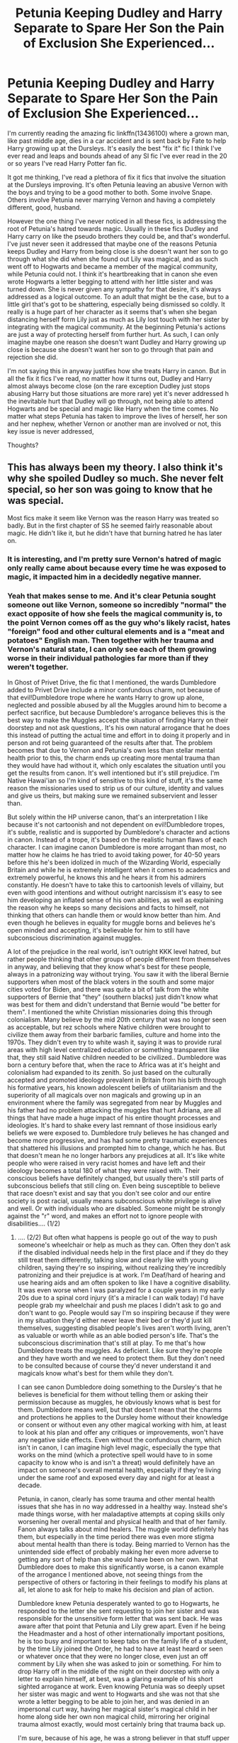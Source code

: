 #+TITLE: Petunia Keeping Dudley and Harry Separate to Spare Her Son the Pain of Exclusion She Experienced...

* Petunia Keeping Dudley and Harry Separate to Spare Her Son the Pain of Exclusion She Experienced...
:PROPERTIES:
:Author: 808surfwahine
:Score: 24
:DateUnix: 1608367738.0
:DateShort: 2020-Dec-19
:FlairText: Meta
:END:
I'm currently reading the amazing fic linkffn(13436100) where a grown man, like past middle age, dies in a car accident and is sent back by Fate to help Harry growing up at the Dursleys. It's easily the best "fix it" fic I think I've ever read and leaps and bounds ahead of any SI fic I've ever read in the 20 or so years I've read Harry Potter fan fic.

It got me thinking, I've read a plethora of fix it fics that involve the situation at the Dursleys improving. It's often Petunia leaving an abusive Vernon with the boys and trying to be a good mother to both. Some involve Snape. Others involve Petunia never marrying Vernon and having a completely different, good, husband.

However the one thing I've never noticed in all these fics, is addressing the root of Petunia's hatred towards magic. Usually in these fics Dudley and Harry carry on like the pseudo brothers they could be, and that's wonderful. I've just never seen it addressed that maybe one of the reasons Petunia keeps Dudley and Harry from being close is she doesn't want her son to go through what she did when she found out Lily was magical, and as such went off to Hogwarts and became a member of the magical community, while Petunia could not. I think it's heartbreaking that in canon she even wrote Hogwarts a letter begging to attend with her little sister and was turned down. She is never given any sympathy for that desire, it's always addressed as a logical outcome. To an adult that might be the case, but to a little girl that's got to be shattering, especially being dismissed so coldly. It really is a huge part of her character as it seems that's when she began distancing herself form Lily just as much as Lily lost touch with her sister by integrating with the magical community. At the beginning Petunia's actions are just a way of protecting herself from further hurt. As such, I can only imagine maybe one reason she doesn't want Dudley and Harry growing up close is because she doesn't want her son to go through that pain and rejection she did.

I'm not saying this in anyway justifies how she treats Harry in canon. But in all the fix it fics I've read, no matter how it turns out, Dudley and Harry almost always become close (on the rare exception Dudley just stops abusing Harry but those situations are more rare) yet it's never addressed h the inevitable hurt that Dudley will go through, not being able to attend Hogwarts and be special and magic like Harry when the time comes. No matter what steps Petunia has taken to improve the lives of herself, her son and her nephew, whether Vernon or another man are involved or not, this key issue is never addressed,

Thoughts?


** This has always been my theory. I also think it's why she spoiled Dudley so much. She never felt special, so her son was going to know that he was special.

Most fics make it seem like Vernon was the reason Harry was treated so badly. But in the first chapter of SS he seemed fairly reasonable about magic. He didn't like it, but he didn't have that burning hatred he has later on.
:PROPERTIES:
:Author: ElaineofAstolat
:Score: 20
:DateUnix: 1608369823.0
:DateShort: 2020-Dec-19
:END:

*** It is interesting, and I'm pretty sure Vernon's hatred of magic only really came about because every time he was exposed to magic, it impacted him in a decidedly negative manner.
:PROPERTIES:
:Author: Raesong
:Score: 7
:DateUnix: 1608397197.0
:DateShort: 2020-Dec-19
:END:


*** Yeah that makes sense to me. And it's clear Petunia sought someone out like Vernon, someone so incredibly "normal" the exact opposite of how she feels the magical community is, to the point Vernon comes off as the guy who's likely racist, hates "foreign" food and other cultural elements and is a "meat and potatoes" English man. Then together with her trauma and Vernon's natural state, I can only see each of them growing worse in their individual pathologies far more than if they weren't together.

In Ghost of Privet Drive, the fic that I mentioned, the wards Dumbledore added to Privet Drive include a minor confundous charm, not because of that evil!Dumbledore trope where he wants Harry to grow up alone, neglected and possible abused by all the Muggles around him to become a perfect sacrifice, but because Dumbledore's arrogance believes this is the best way to make the Muggles accept the situation of finding Harry on their doorstep and not ask questions,. It's his own natural arrogance that he does this instead of putting the actual time and effort in to doing it properly and in person and rot being guaranteed of the results after that. The problem becomes that due to Vernon and Petunia's own less than stellar mental health prior to this, the charm ends up creating more mental trauma than they would have had without it, which only escalates the situation until you get the results from canon. It's well intentioned but it's still prejudice. I'm Native Hawai'ian so I'm kind of sensitive to this kind of stuff, it's the same reason the missionaries used to strip us of our culture, identity and values and give us theirs, but making sure we remained subservient and lesser than.

But solely within the HP universe canon, that's an interpretation I like because it's not cartoonish and not dependent on evil!Dumbledore tropes, it's subtle, realistic and is supported by Dumbledore's character and actions in canon. Instead of a trope, it's based on the realistic human flaws of each character. I can imagine canon Dumbledore is more arrogant than most, no matter how he claims he has tried to avoid taking power, for 40-50 years before this he's been idolized in much of the Wizarding World, especially Britain and while he is extremely intelligent when it comes to academics and extremely powerful, he knows this and he hears it from his admirers constantly. He doesn't have to take this to cartoonish levels of villainy, but even with good intentions and without outright narcissism it's easy to see him developing an inflated sense of his own abilities, as well as explaining the reason why he keeps so many decisions and facts to himself, not thinking that others can handle them or would know better than him. And even though he believes in equality for muggle borns and believes he's open minded and accepting, it's believable for him to still have subconscious discrimination against muggles.

A lot of the prejudice in the real world, isn't outright KKK level hatred, but rather people thinking that other groups of people different from themselves in anyway, and believing that they know what's best for these people, always in a patronizing way without trying. You saw it with the liberal Bernie supporters when most of the black voters in the south and some major cities voted for Biden, and there was quite a bit of talk from the white supporters of Bernie that "they" (southern blacks) just didn't know what was best for them and didn't understand that Bernie would "be better for them". I mentioned the white Christian missionaries doing this through colonialism. Many believe by the mid 20th century that was no longer seen as acceptable, but rez schools where Native children were brought to civilize them away from their barbaric families, culture and home into the 1970s. They didn't even try to white wash it, saying it was to provide rural areas with high level centralized education or something transparent like that, they still said Native children needed to be civilized.. Dumbledore was born a century before that, when the race to Africa was at it's height and colonialism had expanded to its zenith. So just based on the culturally accepted and promoted ideology prevalent in Britain from his birth through his formative years, his known adolescent beliefs of utilitarianism and the superiority of all magicals over non magicals and growing up in an environment where the family was segregated from near by Muggles and his father had no problem attacking the muggles that hurt Adriana, are all things that have made a huge impact of his entire thought processes and ideologies. It's hard to shake every last remnant of those insidious early beliefs we were exposed to. Dumbledore truly believes he has changed and become more progressive, and has had some pretty traumatic experiences that shattered his illusions and prompted him to change, which he has. But that doesn't mean he no longer harbors any prejudices at all. It's like white people who were raised in very racist homes and have left and their ideology becomes a total 180 of what they were raised with. Their conscious beliefs have definitely changed, but usually there's still parts of subconscious beliefs that still cling on. Even being susceptible to believe that race doesn't exist and say that you don't see color and our entire society is post racial, usually means subconscious white privilege is alive and well. Or with individuals who are disabled. Someone might be strongly against the "r" word, and makes an effort not to ignore people with disabilities.... (1/2)
:PROPERTIES:
:Author: 808surfwahine
:Score: 2
:DateUnix: 1608675730.0
:DateShort: 2020-Dec-23
:END:

**** .... (2/2) But often what happens is people go out of the way to push someone's wheelchair or help as much as they can. Often they don't ask if the disabled individual needs help in the first place and if they do they still treat them differently, talking slow and clearly like with young children, saying they're so inspiring, without realizing they're incredibly patronizing and their prejudice is at work. I'm Deaf/hard of hearing and use hearing aids and am often spoken to like I have a cognitive disability. It was even worse when I was paralyzed for a couple years in my early 20s due to a spinal cord injury (it's a miracle I can walk today) I'd have people grab my wheelchair and push me places I didn't ask to go and don't want to go. People would say I'm so inspiring because if they were in my situation they'd either never leave their bed or they'd just kill themselves, suggesting disabled people's lives aren't worth living, aren't as valuable or worth while as an able bodied person's life. That's the subconscious discrimination that's still at play. To me that's how Dumbledore treats the muggles. As deficient. Like sure they're people and they have worth and we need to protect them. But they don't need to be consulted because of course they'd never understand it and magicals know what's best for them while they don't.

I can see canon Dumbledore doing something to the Dursley's that he believes is beneficial for them without telling them or asking their permission because as muggles, he obviously knows what is best for them. Dumbledore means well, but that doesn't mean that the charms and protections he applies to the Dursley home without their knowledge or consent or without even any other magical working with him, at least to look at his plan and offer any critiques or improvements, won't have any negative side effects. Even without the confundous charm, which isn't in canon, I can imagine high level magic, especially the type that works on the mind (which a protective spell would have to in some capacity to know who is and isn't a threat) would definitely have an impact on someone's overall mental health, especially if they're living under the same roof and exposed every day and night for at least a decade.

Petunia, in canon, clearly has some trauma and other mental health issues that she has in no way addressed in a healthy way. Instead she's made things worse, with her maladaptive attempts at coping skills only worsening her overall mental and physical health and that of her family. Fanon always talks about mind healers. The muggle world definitely has them, but especially in the time period there was even more stigma about mental health than there is today. Being married to Vernon has the unintended side effect of probably making her even more adverse to getting any sort of help than she would have been on her own. What Dumbledore does to make this significantly worse, is a canon example of the arrogance I mentioned above, not seeing things from the perspective of others or factoring in their feelings to modify his plans at all, let alone to ask for help to make his decision and plan of action.

Dumbledore knew Petunia desperately wanted to go to Hogwarts, he responded to the letter she sent requesting to join her sister and was responsible for the unsensitive form letter that was sent back. He was aware after that point that Petunia and Lily grew apart. Even if he being the Headmaster and a host of other internationally important positions, he is too busy and important to keep tabs on the family life of a student, by the time Lily joined the Order, he had to have at least heard or seen or whatever once that they were no longer close, even just an off comment by Lily when she was asked to join or something. For him to drop Harry off in the middle of the night on their doorstep with only a letter to explain himself, at best, was a glaring example of his short sighted arrogance at work. Even knowing Petunia was so deeply upset her sister was magic and went to Hogwarts and she was not that she wrote a letter begging to be able to join her, and was denied in an impersonal curt way, having her magical sister's magical child in her home along side her own non magical child, mirroring her original trauma almost exactly, would most certainly bring that trauma back up.

I'm sure, because of his age, he was a strong believer in that stuff upper lip type restraint of emotions from the end of the Victorian era but again for such a major decision for Harry's life, he should have gotten other input to formulate a plan. Instead he did what he decided on his own and didn't even listen to the blatant outcry by his deputy McGonagall, whose intelligence he had to at least respect in some capacity, more than most certainly.

Regardless of the exact specifics, everything Dumbledore did in relation to Petunia was done in almost the worst way possible in respect to her own mental health. He may not have intended it, and he's not at fault for the origins of her issues, or the decisions she's made that have made things worse, like marrying Vernon, while choosing not to address them in any healthy capacity. That's on her. But everything to do with leaving Harry in her care was handled very poorly. Not because of some sinister mustache twirling master plan of evil, but because of something arguable more ominous because it's real, that being his own character flaws as a human being, something that every one of us has in differing capacities. Dumbledore is responsible for everything that has to do with the way he pawned Harry off on them though. Even in the worst foster care systems, there's a caseworker who is supposed to do mental health assessments and offer some sot of support systems. A single letter and and her nephew on the stoop, which also serves as the way she finds out her only sister, her little sister, was freaking murdered, is insensitive beyond all belief and is a huge trigger for the worse. You don't need some evil plan being carried out to create damage and trauma and hurt to people unnecessarily, it just takes regular imperfect humans interacting with other regular imperfect humans. It's a lot more depressing IMO which has suddenly made me see how there could be an appeal to the cartoon villainy to explain away every negative outcome in life, because with those stories there's always a good guy who triumphs and can fix everything. Real life doesn't have that.

(Sorry I went all out on this. I'm a LCSW so looking into the minds and characterization of people in the HP universe is a guilty pleasure of mine)
:PROPERTIES:
:Author: 808surfwahine
:Score: 2
:DateUnix: 1608675751.0
:DateShort: 2020-Dec-23
:END:


** This is really very interesting and gives a bit of sympathy towards her. I like it and it is something to mull over.
:PROPERTIES:
:Author: IamProudofthefish
:Score: 3
:DateUnix: 1608393500.0
:DateShort: 2020-Dec-19
:END:


** [[https://www.fanfiction.net/s/13436100/1/][*/Ghost of Privet Drive/*]] by [[https://www.fanfiction.net/u/7336118/AndrewWolfe][/AndrewWolfe/]]

#+begin_quote
  "Fix it" said the Fates. "Fix what? With what tools and skills?" I asked. Being dead was only the first of the obstacles. And then I found myself in an understairs cupboard listening to a little boy quietly sobbing. Oh. Fix THAT. In which a sarcastic old git is dropped into the awful childhood of Harry Potter. SI-ish. Rated M for foul language and canon-level abuse.
#+end_quote

^{/Site/:} ^{fanfiction.net} ^{*|*} ^{/Category/:} ^{Harry} ^{Potter} ^{*|*} ^{/Rated/:} ^{Fiction} ^{M} ^{*|*} ^{/Chapters/:} ^{28} ^{*|*} ^{/Words/:} ^{265,957} ^{*|*} ^{/Reviews/:} ^{695} ^{*|*} ^{/Favs/:} ^{2,260} ^{*|*} ^{/Follows/:} ^{2,453} ^{*|*} ^{/Updated/:} ^{8/28} ^{*|*} ^{/Published/:} ^{11/19/2019} ^{*|*} ^{/Status/:} ^{Complete} ^{*|*} ^{/id/:} ^{13436100} ^{*|*} ^{/Language/:} ^{English} ^{*|*} ^{/Genre/:} ^{Adventure/Humor} ^{*|*} ^{/Characters/:} ^{Harry} ^{P.,} ^{Petunia} ^{D.,} ^{Vernon} ^{D.,} ^{OC} ^{*|*} ^{/Download/:} ^{[[http://www.ff2ebook.com/old/ffn-bot/index.php?id=13436100&source=ff&filetype=epub][EPUB]]} ^{or} ^{[[http://www.ff2ebook.com/old/ffn-bot/index.php?id=13436100&source=ff&filetype=mobi][MOBI]]}

--------------

*FanfictionBot*^{2.0.0-beta} | [[https://github.com/FanfictionBot/reddit-ffn-bot/wiki/Usage][Usage]] | [[https://www.reddit.com/message/compose?to=tusing][Contact]]
:PROPERTIES:
:Author: FanfictionBot
:Score: 2
:DateUnix: 1608670409.0
:DateShort: 2020-Dec-23
:END:


** linkffn(12721351)
:PROPERTIES:
:Author: Termsndconditions
:Score: 1
:DateUnix: 1608431586.0
:DateShort: 2020-Dec-20
:END:

*** ffnbot!refresh
:PROPERTIES:
:Author: HungryGhostCat
:Score: 1
:DateUnix: 1608433361.0
:DateShort: 2020-Dec-20
:END:


** ffnbot!refresh
:PROPERTIES:
:Author: 808surfwahine
:Score: 1
:DateUnix: 1608670389.0
:DateShort: 2020-Dec-23
:END:
